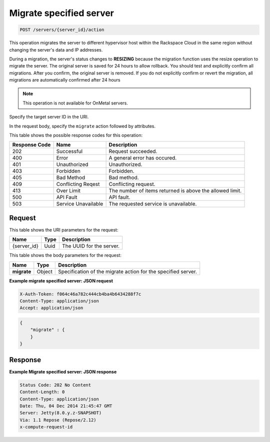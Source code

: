 .. _post-migrate-server-server-id-actions:

Migrate specified server
------------------------

.. code::

    POST /servers/{server_id}/action
    
This operation migrates the server to different hypervisor host within the
Rackspace Cloud in the same region without changing the server's data and IP
addresses.

During a migration, the server's status changes to **RESIZING** because the
migration function uses the resize operation to migrate the server. The original
server is saved for 24 hours to allow rollback. You should test and explicitly
confirm all migrations. After you confirm, the original server is removed. If
you do not explicitly confirm or revert the migration, all migrations are
automatically confirmed after 24 hours 

.. note::
   This operation is not available for OnMetal servers.

Specify the target server ID in the URI.

In the request body, specify the ``migrate`` action followed by attributes.

This table shows the possible response codes for this operation:

+-------------------------+-------------------------+-------------------------+
|Response Code            |Name                     |Description              |
+=========================+=========================+=========================+
|202                      |Successful               |Request succeeded.       |
+-------------------------+-------------------------+-------------------------+
|400                      |Error                    |A general error has      |
|                         |                         |occured.                 |
+-------------------------+-------------------------+-------------------------+
|401                      |Unauthorized             |Unauthorized.            |
+-------------------------+-------------------------+-------------------------+
|403                      |Forbidden                |Forbidden.               |
+-------------------------+-------------------------+-------------------------+
|405                      |Bad Method               |Bad method.              |
+-------------------------+-------------------------+-------------------------+
|409                      |Conflicting Reqest       |Conflicting request.     |
+-------------------------+-------------------------+-------------------------+
|413                      |Over Limit               |The number of items      |
|                         |                         |returned is above the    |
|                         |                         |allowed limit.           |
+-------------------------+-------------------------+-------------------------+
|500                      |API Fault                |API fault.               |
+-------------------------+-------------------------+-------------------------+
|503                      |Service Unavailable      |The requested service is |
|                         |                         |unavailable.             |
+-------------------------+-------------------------+-------------------------+


Request
^^^^^^^

This table shows the URI parameters for the request:

+--------------------------+------------------------+-------------------------+
|Name                      |Type                    |Description              |
+==========================+========================+=========================+
|{server_id}               |Uuid                    |The UUID for the server. |
+--------------------------+------------------------+-------------------------+

This table shows the body parameters for the request:

+--------------------------+------------------------+-------------------------+
|Name                      |Type                    |Description              |
+==========================+========================+=========================+
|**migrate**               |Object                  |Specification of the     |
|                          |                        |migrate action for the   |
|                          |                        |specified server.        |
+--------------------------+------------------------+-------------------------+


**Example migrate specified server: JSON request**

.. code::

   X-Auth-Token: f064c46a782c444cb4ba4b6434288f7c
   Content-Type: application/json
   Accept: application/json

.. code::

   {
       "migrate" : {
       }
   }


Response
^^^^^^^^

**Example Migrate specified server: JSON response**


.. code::

   Status Code: 202 No Content
   Content-Length: 0
   Content-Type: application/json
   Date: Thu, 04 Dec 2014 21:45:47 GMT
   Server: Jetty(8.0.y.z-SNAPSHOT)
   Via: 1.1 Repose (Repose/2.12)
   x-compute-request-id
